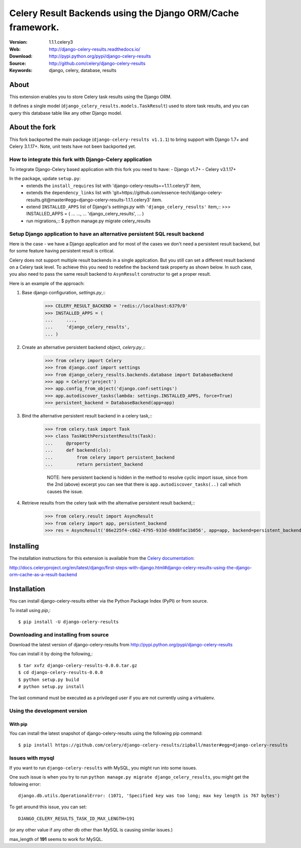 =====================================================================
 Celery Result Backends using the Django ORM/Cache framework.
=====================================================================

|build-status| |coverage| |license| |wheel| |pyversion| |pyimp|

:Version: 1.1.1.celery3
:Web: http://django-celery-results.readthedocs.io/
:Download: http://pypi.python.org/pypi/django-celery-results
:Source: http://github.com/celery/django-celery-results
:Keywords: django, celery, database, results

About
=====

This extension enables you to store Celery task results using the Django ORM.

It defines a single model (``django_celery_results.models.TaskResult``)
used to store task results, and you can query this database table like
any other Django model.

About the fork
==============

This fork backported the main package (``django-celery-results v1.1.1``) to bring support
with Django 1.7+ and Celery 3.1.17+.
Note, unit tests have not been backported yet.

How to integrate this fork with Django-Celery application
---------------------------------------------------------

To integrate Django-Celery based application with this fork you need to have:
- Django v1.7+
- Celery v3.1.17+

In the package, update ``setup.py``:
  - extends the ``install_requires`` list with 'django-celery-results==1.1.1.celery3' item,
  - extends the ``dependency_links`` list with
    'git+https://github.com/essence-tech/django-celery-results.git@master#egg=django-celery-results-1.1.1.celery3'
    item.
  - extend ``INSTALLED_APPS`` list of Django's `settings.py` with ``'django_celery_results'`` item,::
    >>> INSTALLED_APPS = (
    ...     ...,
    ...     'django_celery_results',
    ... )
  - run migrations,::
    $ python manage.py migrate celery_results

Setup Django application to have an alternative persistent SQL result backend
-----------------------------------------------------------------------------
Here is the case - we have a Django application and for most of the cases we don't need a persistent result backend,
but for some feature having persistent result is critical.

Celery does not support multiple result backends in a single application.
But you still can set a different result backend on a Celery task level. To achieve this you need to redefine the
``backend`` task property as shown below. In such case, you also need to pass the same result backend to ``AsynResult``
constructor to get a proper result.

Here is an example of the approach:

1. Base django configuration, `settings.py`,::
    >>> CELERY_RESULT_BACKEND = 'redis://localhost:6379/0'
    >>> INSTALLED_APPS = (
    ...     ...,
    ...     'django_celery_results',
    ... )

2. Create an alternative persistent backend object, `celery.py`,::
    >>> from celery import Celery
    >>> from django.conf import settings
    >>> from django_celery_results.backends.database import DatabaseBackend
    >>> app = Celery('project')
    >>> app.config_from_object('django.conf:settings')
    >>> app.autodiscover_tasks(lambda: settings.INSTALLED_APPS, force=True)
    >>> persistent_backend = DatabaseBackend(app=app)

3. Bind the alternative persistent result backend in a celery task,::
    >>> from celery.task import Task
    >>> class TaskWithPersistentResults(Task):
    ...     @property
    ...     def backend(cls):
    ...         from celery import persistent_backend
    ...         return persistent_backend

     NOTE: here persistent backend is hidden in the method to resolve cyclic import issue, since from the 2nd (above)
     excerpt you can see that there is ``app.autodiscover_tasks(..)`` call which causes the issue.

4. Retrieve results from the celery task with the alternative persistent result backend,::
    >>> from celery.result import AsyncResult
    >>> from celery import app, persistent_backend
    >>> res = AsyncResult('86e225f4-c662-4795-933d-69d8fac1b056', app=app, backend=persistent_backend)

Installing
==========

The installation instructions for this extension is available
from the `Celery documentation`_:

http://docs.celeryproject.org/en/latest/django/first-steps-with-django.html#django-celery-results-using-the-django-orm-cache-as-a-result-backend


.. _`Celery documentation`:
    http://docs.celeryproject.org/en/latest/django/first-steps-with-django.html#django-celery-results-using-the-django-orm-cache-as-a-result-backend

.. _installation:

Installation
============

You can install django-celery-results either via the Python Package Index (PyPI)
or from source.

To install using `pip`,::

    $ pip install -U django-celery-results

.. _installing-from-source:

Downloading and installing from source
--------------------------------------

Download the latest version of django-celery-results from
http://pypi.python.org/pypi/django-celery-results

You can install it by doing the following,::

    $ tar xvfz django-celery-results-0.0.0.tar.gz
    $ cd django-celery-results-0.0.0
    $ python setup.py build
    # python setup.py install

The last command must be executed as a privileged user if
you are not currently using a virtualenv.

.. _installing-from-git:

Using the development version
-----------------------------

With pip
~~~~~~~~

You can install the latest snapshot of django-celery-results using the following
pip command::

    $ pip install https://github.com/celery/django-celery-results/zipball/master#egg=django-celery-results


Issues with mysql
-----------------

If you want to run ``django-celery-results`` with MySQL, you might run into some issues.

One such issue is when you try to run ``python manage.py migrate django_celery_results``, you might get the following error::

    django.db.utils.OperationalError: (1071, 'Specified key was too long; max key length is 767 bytes')

To get around this issue, you can set::

    DJANGO_CELERY_RESULTS_TASK_ID_MAX_LENGTH=191

(or any other value if any other db other than MySQL is causing similar issues.)

max_length of **191** seems to work for MySQL.


.. |build-status| image:: https://secure.travis-ci.org/celery/django-celery-results.svg?branch=master
    :alt: Build status
    :target: https://travis-ci.org/celery/django-celery-results

.. |coverage| image:: https://codecov.io/github/celery/django-celery-results/coverage.svg?branch=master
    :target: https://codecov.io/github/celery/django-celery-results?branch=master

.. |license| image:: https://img.shields.io/pypi/l/django-celery-results.svg
    :alt: BSD License
    :target: https://opensource.org/licenses/BSD-3-Clause

.. |wheel| image:: https://img.shields.io/pypi/wheel/django-celery-results.svg
    :alt: django-celery-results can be installed via wheel
    :target: http://pypi.python.org/pypi/django-celery-results/

.. |pyversion| image:: https://img.shields.io/pypi/pyversions/django-celery-results.svg
    :alt: Supported Python versions.
    :target: http://pypi.python.org/pypi/django-celery-results/

.. |pyimp| image:: https://img.shields.io/pypi/implementation/django-celery-results.svg
    :alt: Support Python implementations.
    :target: http://pypi.python.org/pypi/django-celery-results/
